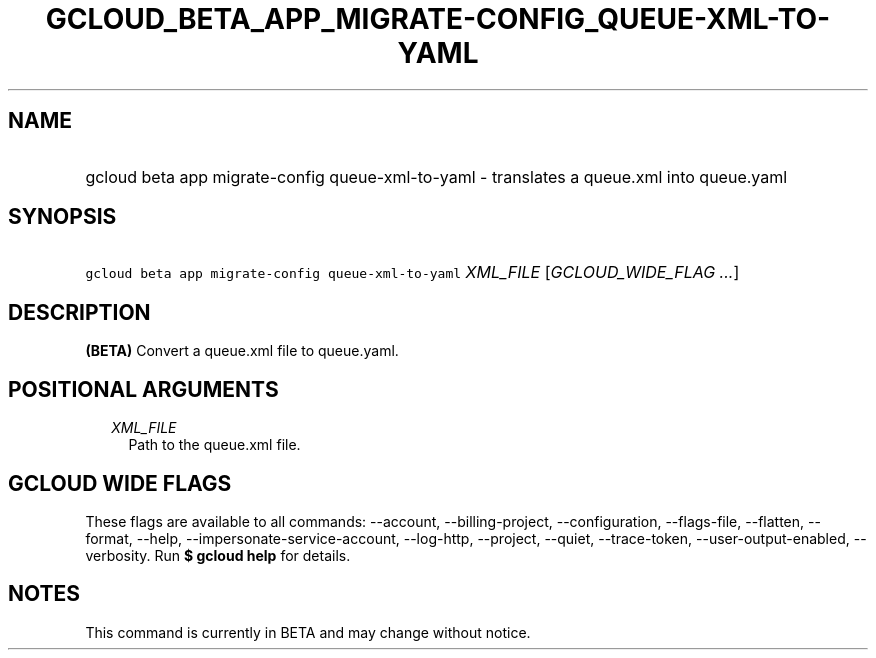 
.TH "GCLOUD_BETA_APP_MIGRATE\-CONFIG_QUEUE\-XML\-TO\-YAML" 1



.SH "NAME"
.HP
gcloud beta app migrate\-config queue\-xml\-to\-yaml \- translates a queue.xml into queue.yaml



.SH "SYNOPSIS"
.HP
\f5gcloud beta app migrate\-config queue\-xml\-to\-yaml\fR \fIXML_FILE\fR [\fIGCLOUD_WIDE_FLAG\ ...\fR]



.SH "DESCRIPTION"

\fB(BETA)\fR Convert a queue.xml file to queue.yaml.



.SH "POSITIONAL ARGUMENTS"

.RS 2m
.TP 2m
\fIXML_FILE\fR
Path to the queue.xml file.


.RE
.sp

.SH "GCLOUD WIDE FLAGS"

These flags are available to all commands: \-\-account, \-\-billing\-project,
\-\-configuration, \-\-flags\-file, \-\-flatten, \-\-format, \-\-help,
\-\-impersonate\-service\-account, \-\-log\-http, \-\-project, \-\-quiet,
\-\-trace\-token, \-\-user\-output\-enabled, \-\-verbosity. Run \fB$ gcloud
help\fR for details.



.SH "NOTES"

This command is currently in BETA and may change without notice.

